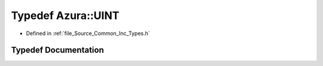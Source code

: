 .. _exhale_typedef__types_8h_1acac3ad4420766984cb1f0e7a8e19347c:

Typedef Azura::UINT
===================

- Defined in :ref:`file_Source_Common_Inc_Types.h`


Typedef Documentation
---------------------


.. doxygentypedef:: Azura::UINT
